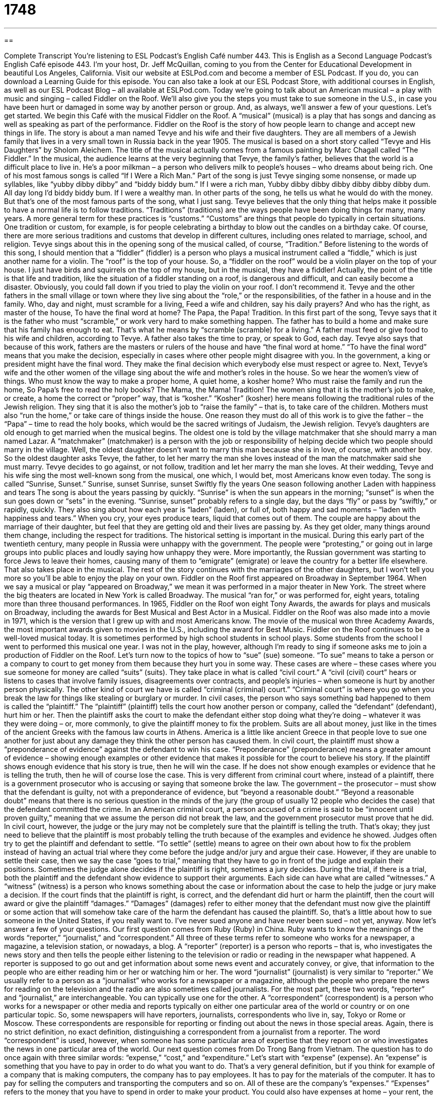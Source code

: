 = 1748
:toc: left
:toclevels: 3
:sectnums:
:stylesheet: ../../../myAdocCss.css

'''

== 

Complete Transcript
You’re listening to ESL Podcast’s English Café number 443.
This is English as a Second Language Podcast’s English Café episode 443. I’m your host, Dr. Jeff McQuillan, coming to you from the Center for Educational Development in beautiful Los Angeles, California.
Visit our website at ESLPod.com and become a member of ESL Podcast. If you do, you can download a Learning Guide for this episode. You can also take a look at our ESL Podcast Store, with additional courses in English, as well as our ESL Podcast Blog – all available at ESLPod.com.
Today we’re going to talk about an American musical – a play with music and singing – called Fiddler on the Roof. We’ll also give you the steps you must take to sue someone in the U.S., in case you have been hurt or damaged in some way by another person or group. And, as always, we’ll answer a few of your questions. Let’s get started.
We begin this Café with the musical Fiddler on the Roof. A “musical” (musical) is a play that has songs and dancing as well as speaking as part of the performance. Fiddler on the Roof is the story of how people learn to change and accept new things in life.
The story is about a man named Tevye and his wife and their five daughters. They are all members of a Jewish family that lives in a very small town in Russia back in the year 1905. The musical is based on a short story called “Tevye and His Daughters” by Sholom Aleichem. The title of the musical actually comes from a famous painting by Marc Chagall called “The Fiddler.”
In the musical, the audience learns at the very beginning that Tevye, the family’s father, believes that the world is a difficult place to live in. He’s a poor milkman – a person who delivers milk to people’s houses – who dreams about being rich. One of his most famous songs is called “If I Were a Rich Man.” Part of the song is just Tevye singing some nonsense, or made up syllables, like “yubby dibby dibby” and “biddy biddy bum.”
If I were a rich man,
Yubby dibby dibby dibby dibby dibby dibby dum.
All day long I’d biddy biddy bum.
If I were a wealthy man.
In other parts of the song, he tells us what he would do with the money. But that’s one of the most famous parts of the song, what I just sang.
Tevye believes that the only thing that helps make it possible to have a normal life is to follow traditions. “Traditions” (traditions) are the ways people have been doing things for many, many years. A more general term for these practices is “customs.” “Customs” are things that people do typically in certain situations. One tradition or custom, for example, is for people celebrating a birthday to blow out the candles on a birthday cake. Of course, there are more serious traditions and customs that develop in different cultures, including ones related to marriage, school, and religion.
Tevye sings about this in the opening song of the musical called, of course, “Tradition.” Before listening to the words of this song, I should mention that a “fiddler” (fiddler) is a person who plays a musical instrument called a “fiddle,” which is just another name for a violin. The “roof” is the top of your house. So, a “fiddler on the roof” would be a violin player on the top of your house. I just have birds and squirrels on the top of my house, but in the musical, they have a fiddler!
Actually, the point of the title is that life and tradition, like the situation of a fiddler standing on a roof, is dangerous and difficult, and can easily become a disaster. Obviously, you could fall down if you tried to play the violin on your roof. I don’t recommend it.
Tevye and the other fathers in the small village or town where they live sing about the “role,” or the responsibilities, of the father in a house and in the family.
Who, day and night, must scramble for a living,
Feed a wife and children, say his daily prayers?
And who has the right, as master of the house,
To have the final word at home?
The Papa, the Papa! Tradition.
In this first part of the song, Tevye says that it is the father who must “scramble,” or work very hard to make something happen. The father has to build a home and make sure that his family has enough to eat. That’s what he means by “scramble (scramble) for a living.” A father must feed or give food to his wife and children, according to Tevye.
A father also takes the time to pray, or speak to God, each day. Tevye also says that because of this work, fathers are the masters or rulers of the house and have “the final word at home.” “To have the final word” means that you make the decision, especially in cases where other people might disagree with you. In the government, a king or president might have the final word. They make the final decision which everybody else must respect or agree to.
Next, Tevye’s wife and the other women of the village sing about the wife and mother’s roles in the house. So we hear the women’s view of things.
Who must know the way to make a proper home,
A quiet home, a kosher home?
Who must raise the family and run the home,
So Papa’s free to read the holy books?
The Mama, the Mama! Tradition!
The women sing that it is the mother’s job to make, or create, a home the correct or “proper” way, that is “kosher.” “Kosher” (kosher) here means following the traditional rules of the Jewish religion. They sing that it is also the mother’s job to “raise the family” – that is, to take care of the children. Mothers must also “run the home,” or take care of things inside the house. One reason they must do all of this work is to give the father – the “Papa” – time to read the holy books, which would be the sacred writings of Judaism, the Jewish religion.
Tevye’s daughters are old enough to get married when the musical begins. The oldest one is told by the village matchmaker that she should marry a man named Lazar. A “matchmaker” (matchmaker) is a person with the job or responsibility of helping decide which two people should marry in the village. Well, the oldest daughter doesn’t want to marry this man because she is in love, of course, with another boy. So the oldest daughter asks Tevye, the father, to let her marry the man she loves instead of the man the matchmaker said she must marry. Tevye decides to go against, or not follow, tradition and let her marry the man she loves.
At their wedding, Tevye and his wife sing the most well-known song from the musical, one which, I would bet, most Americans know even today. The song is called “Sunrise, Sunset.”
Sunrise, sunset
Sunrise, sunset
Swiftly fly the years
One season following another
Laden with happiness and tears
The song is about the years passing by quickly. “Sunrise” is when the sun appears in the morning; “sunset” is when the sun goes down or “sets” in the evening. “Sunrise, sunset” probably refers to a single day, but the days “fly” or pass by “swiftly,” or rapidly, quickly.
They also sing about how each year is “laden” (laden), or full of, both happy and sad moments – “laden with happiness and tears.” When you cry, your eyes produce tears, liquid that comes out of them. The couple are happy about the marriage of their daughter, but feel that they are getting old and their lives are passing by. As they get older, many things around them change, including the respect for traditions.
The historical setting is important in the musical. During this early part of the twentieth century, many people in Russia were unhappy with the government. The people were “protesting,” or going out in large groups into public places and loudly saying how unhappy they were. More importantly, the Russian government was starting to force Jews to leave their homes, causing many of them to “emigrate” (emigrate) or leave the country for a better life elsewhere. That also takes place in the musical.
The rest of the story continues with the marriages of the other daughters, but I won’t tell you more so you’ll be able to enjoy the play on your own.
Fiddler on the Roof first appeared on Broadway in September 1964. When we say a musical or play “appeared on Broadway,” we mean it was performed in a major theater in New York. The street where the big theaters are located in New York is called Broadway. The musical “ran for,” or was performed for, eight years, totaling more than three thousand performances. In 1965, Fiddler on the Roof won eight Tony Awards, the awards for plays and musicals on Broadway, including the awards for Best Musical and Best Actor in a Musical.
Fiddler on the Roof was also made into a movie in 1971, which is the version that I grew up with and most Americans know. The movie of the musical won three Academy Awards, the most important awards given to movies in the U.S., including the award for Best Music.
Fiddler on the Roof continues to be a well-loved musical today. It is sometimes performed by high school students in school plays. Some students from the school I went to performed this musical one year. I was not in the play, however, although I’m ready to sing if someone asks me to join a production of Fiddler on the Roof.
Let’s turn now to the topics of how to “sue” (sue) someone. “To sue” means to take a person or a company to court to get money from them because they hurt you in some way. These cases are where – these cases where you sue someone for money are called “suits” (suits). They take place in what is called “civil court.”
A “civil (civil) court” hears or listens to cases that involve family issues, disagreements over contracts, and people’s injuries – when someone is hurt by another person physically. The other kind of court we have is called “criminal (criminal) court.” “Criminal court” is where you go when you break the law for things like stealing or burglary or murder. In civil cases, the person who says something bad happened to them is called the “plaintiff.” The “plaintiff” (plaintiff) tells the court how another person or company, called the “defendant” (defendant), hurt him or her.
Then the plaintiff asks the court to make the defendant either stop doing what they’re doing – whatever it was they were doing – or, more commonly, to give the plaintiff money to fix the problem. Suits are all about money, just like in the times of the ancient Greeks with the famous law courts in Athens. America is a little like ancient Greece in that people love to sue one another for just about any damage they think the other person has caused them.
In civil court, the plaintiff must show a “preponderance of evidence” against the defendant to win his case. “Preponderance” (preponderance) means a greater amount of evidence – showing enough examples or other evidence that makes it possible for the court to believe his story. If the plaintiff shows enough evidence that his story is true, then he will win the case. If he does not show enough examples or evidence that he is telling the truth, then he will of course lose the case.
This is very different from criminal court where, instead of a plaintiff, there is a government prosecutor who is accusing or saying that someone broke the law. The government – the prosecutor – must show that the defendant is guilty, not with a preponderance of evidence, but “beyond a reasonable doubt.” “Beyond a reasonable doubt” means that there is no serious question in the minds of the jury (the group of usually 12 people who decides the case) that the defendant committed the crime.
In an American criminal court, a person accused of a crime is said to be “innocent until proven guilty,” meaning that we assume the person did not break the law, and the government prosecutor must prove that he did. In civil court, however, the judge or the jury may not be completely sure that the plaintiff is telling the truth. That’s okay; they just need to believe that the plaintiff is most probably telling the truth because of the examples and evidence he showed.
Judges often try to get the plaintiff and defendant to settle. “To settle” (settle) means to agree on their own about how to fix the problem instead of having an actual trial where they come before the judge and/or jury and argue their case. However, if they are unable to settle their case, then we say the case “goes to trial,” meaning that they have to go in front of the judge and explain their positions. Sometimes the judge alone decides if the plaintiff is right, sometimes a jury decides.
During the trial, if there is a trial, both the plaintiff and the defendant show evidence to support their arguments. Each side can have what are called “witnesses.” A “witness” (witness) is a person who knows something about the case or information about the case to help the judge or jury make a decision.
If the court finds that the plaintiff is right, is correct, and the defendant did hurt or harm the plaintiff, then the court will award or give the plaintiff “damages.” “Damages” (damages) refer to either money that the defendant must now give the plaintiff or some action that will somehow take care of the harm the defendant has caused the plaintiff.
So, that’s a little about how to sue someone in the United States, if you really want to. I’ve never sued anyone and have never been sued – not yet, anyway.
Now let’s answer a few of your questions.
Our first question comes from Ruby (Ruby) in China. Ruby wants to know the meanings of the words “reporter,” “journalist,” and “correspondent.” All three of these terms refer to someone who works for a newspaper, a magazine, a television station, or nowadays, a blog.
A “reporter” (reporter) is a person who reports – that is, who investigates the news story and then tells the people either listening to the television or radio or reading in the newspaper what happened. A reporter is supposed to go out and get information about some news event and accurately convey, or give, that information to the people who are either reading him or her or watching him or her.
The word “journalist” (journalist) is very similar to “reporter.” We usually refer to a person as a “journalist” who works for a newspaper or a magazine, although the people who prepare the news for reading on the television and the radio are also sometimes called journalists. For the most part, these two words, “reporter” and “journalist,” are interchangeable. You can typically use one for the other.
A “correspondent” (correspondent) is a person who works for a newspaper or other media and reports typically on either one particular area of the world or country or on one particular topic. So, some newspapers will have reporters, journalists, correspondents who live in, say, Tokyo or Rome or Moscow. These correspondents are responsible for reporting or finding out about the news in those special areas.
Again, there is no strict definition, no exact definition, distinguishing a correspondent from a journalist from a reporter. The word “correspondent” is used, however, when someone has some particular area of expertise that they report on or who investigates the news in one particular area of the world.
Our next question comes from Do Trong Bang from Vietnam. The question has to do once again with three similar words: “expense,” “cost,” and “expenditure.” Let’s start with “expense” (expense). An “expense” is something that you have to pay in order to do what you want to do. That’s a very general definition, but if you think for example of a company that is making computers, the company has to pay employees. It has to pay for the materials of the computer. It has to pay for selling the computers and transporting the computers and so on. All of these are the company’s “expenses.”
“Expenses” refers to the money that you have to spend in order to make your product. You could also have expenses at home – your rent, the money you have to pay for food, the money you pay for gasoline, for your car. All of these can be considered expenses.
“Cost” (cost) is a more general word referring to anything that you have to buy. The cost could be a monetary cost – it could be dollars and cents that you have to pay. The cost could also be something that is not related to money; we might talk about the “psychological cost” of being married. Normally, however, “cost” as a noun refers to the price of something. We also use this word as a verb, such as in the question, “How much does this cost?” meaning, “What is the price? How much money do I have to give to you in order to get it?”
“Expenditure” (expenditure) is a somewhat more formal word that you will hear in connection with the money the government spends. “Expenditure” can refer to the act of spending money, especially for a large organization such as the government. “Expenditure” can also mean basically the same as expense – the amount of money that you pay for certain thing. Usually, when you read the word “expenditure” in the newspaper, it refers to the amount of money that the government is spending on something, which is usually a lot.
Edgar (Edgar) from an unknown country – Country Alpha Beta – wants to know the meanings of a term and an expression. The term is “bottom line,” and the expression is “run this by him.” Let’s start with “bottom line.” The “bottom line” is, when it’s used in the most general sense, the most important thing to consider. Usually, you’ll hear someone say this when they are giving their reasons or giving an account of something that happened – they’re telling you what happened, and at the end, they are giving you the most important point or the consequence of this action or story.
So, for example, you get home late from work, and your wife or husband asks you where you were. You start telling him or her what happened to you, and after about five minutes, you may say, “Well, the bottom line is my car ran out of gas and I had to go get some more.” That’s the most important thing. That’s the most important point for them to know about.
Now, technically “bottom line” comes from the world of finance, where you are determining, for example, how much money a company made last year. The bottom line would be the difference between how much they spent and how much money they brought in. But in general terms, it just means the most important thing to consider or the result of some action.
“To run something by (by) someone” means to tell someone about something in order to get their opinion or reaction. This is an expression you’ll often hear in the business world when someone tells you that you need to get the opinion – and often the approval – of one of your bosses or managers. Someone may tell you, “Run your idea past [or “by”] John and see what he thinks.” He’s telling you to go and tell your idea to John so that John can give his opinion or his approval.
You may also hear this expression in a slightly different situation. If someone says to you, “Run that by me again,” he’s telling you to repeat what you just said to him, because either it was confusing to him or maybe it was so surprising or shocking that he wants to make sure that he understood what you were saying correctly.
If you don’t understand what someone is saying, you can email us and ask us. Our email address is eslpod@eslpod.com.
From Los Angeles, California, I’m Jeff McQuillan. Thanks for listening. Come back and listen to us again right here on the English Café.
ESL Podcast’s English Café is written and produced by Dr. Jeff McQuillan and Dr. Lucy Tse. This podcast is copyright 2014 by the Center for Educational Development.
Glossary
musical – a play that has songs and dancing in addition to speaking as part of the story being told
* The musical The Sound of Music include the song “My Favorite Things.”
tradition – the way that people have been doing things for many, many years
* The Di family has a tradition of eating cake for breakfast on New Year’s Day.
role – the job or actions that a person is expected to do or perform
* Ms. Min’s role in this schools is to teach foreign languages.
to scramble – to struggle and work very hard at something difficult to make something happen
* There are more guests than expected, so we scrambled to make enough food.
kosher – for food to be prepared, served, and eaten according to Jewish religious laws and rules
* It is especially important for everything to be kosher on Saturday, which is the Jewish day of rest and prayer.
to protest – to go out in large groups into public places and loudly say how unhappy one is
* The students were unhappy that the cost of attending school was going up, so they protested outside the university president’s office.
to sue – to take someone to court to get money or some other benefit from them because they hurt one in some way
* Sonya sued the other driver in the accident to get help paying her medical bills.
civil court – a court that hears cases that involve family issues, disagreements over contracts, person’s injuries, and similar issues and similar issues
* When the apartment owner refused to help get the bugs out of his apartment, Johann took the owner to civil court.
plaintiff – the person in court who states that something bad happened to them as a result of someone else’s actions
* The plaintiff in the case was a mother who said that her ex-husband had not been paying her to support their children.
defendant – the person in court accused of doing something wrong
* The defendant in the case was a woman who was accused of not paying her rent for six months.
preponderance – a larger or greater amount or number of something
* The preponderance of women at the party made Jim nervous.
witness – a person who sees, hears, or knows something important about a criminal activity or private disagreement and tells what they know in court
* The witness testified that she saw the defendant commit the burglary.
damages – the amount of money that a court tells the defendant in a court case to pay the plaintiff because of the defendant’s wrong or hurtful actions
* The men and women on the jury listened to both sides of the case and then The defendant was told to pay $10,000 in damages.
reporter – a person whose job is to report news or conduct interviews for news organizations
* We have a reporter at the scene of the accident to tell us what happened.
journalist – a person whose job is to write for newspapers or magazines, or prepares news to be broadcast on radio or television
* As a business journalist, Jolene researches and writes stories that affect both large companies and small businesses.
correspondent – a person employed by a news organization to report on a special subject or to send reports from a foreign country
* Lara has been a correspondent in the Middle East for 10 years.
expense – the amount of money one pays for something
* As a family, we have to reduce our expenses on food to help pay the bills.
expenditure – the action of spending money; an amount of money spent for something
* Our department’s large travel expenditures this year can’t be justified.
cost – a amount that has to be paid or spent to buy or obtain something; an amount paid for a purchase; a price
* What is the cost of renting an apartment in Beverly Hills for a year?
bottom line – the result; the final outcome; the most important thing to consider
* The bottom line is that Kinisha refused the offer and accepted a job elsewhere.
to run (something) by (someone) – to tell someone about something, especially in order to get their opinion or reaction
* Be sure to run your idea by Khalid before you present it to the client.
What Insiders Know
The Streisand Effect
The Streisand Effect is a “phenomenon” (unusual or remarkable event) that occurs when a plan to hide or “censor” (not allow the public to see) some type of information “backfires” (has the opposite effect). Instead, what is supposed to be secret or hidden is “publicized” (made known to the public) and becomes even more popular, often with the help of the Internet.
This phenomenon was named after the American singer, actress, and entertainer Barbara Streisand, who, in 2003, “attempted” (tried) and failed to keep photographs of her home in Malibu, California, from being released to the public. Mike Masnick, “CEO” (Chief Executive Officer; highest level manager) of the blog Techdirt, “coined the term” (invented the name or title) after Streisand sued Kenneth Adelman and the website Pictopia.com for “violation of privacy” (breaking the law that allows to keep certain things private or secret). Adelman took photographs of Streisand’s beach property in 2002 to show “coastal erosion” (the disappearance of land next to the ocean over time) as part of the California Coastal Records Project, a project intended to influence government policymakers.
The $50 million “lawsuit” (case in court) was filed to prevent the “aerial” (taken from the sky) photograph of Streisand’s mansion from being included. Before the lawsuit was filed, the photograph, which was called “Image3850” and was not identified as Streisand’s home, had only been downloaded from Adelman’s website six times. However, when news of the case became known, people wanted to see the photo, resulting in more than 420,000 people visiting Adelman’s website the following month.